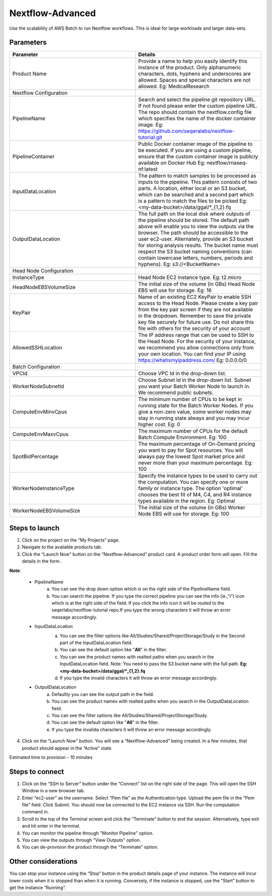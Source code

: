 Nextflow-Advanced
=================

Use the scalability of AWS Batch to run Nextflow workflows. This is ideal for large workloads and larger data-sets.

Parameters
-----------

.. list-table:: 
   :widths: 50, 50
   :header-rows: 1

   * - Parameter
     - Details
   * - Product Name
     - Provide a name to help you easily identify this instance of the product. Only alphanumeric characters, dots, hyphens and underscores are allowed. Spaces and special characters are not allowed. Eg: MedicalResearch 
   * - Nextflow Configuration
     -
   * - PipelineName
     - Search and select the pipeline git repository URL. If not found please enter the custom pipeline URL. The repo should contain the nextflow.config file which specifies the name of the docker container image. Eg: https://github.com/seqeralabs/nextflow-tutorial.git
   * - PipelineContainer
     - Public Docker container image of the pipeline to be executed. If you are using a custom pipeline, ensure that the custom container image is publicly available on Docker Hub Eg: nextflow/rnaseq-nf:latest
   * - InputDataLocation
     - The pattern to match samples to be processed as inputs to the pipeline. This pattern consists of two parts. A location, either local or an S3 bucket, which can be searched and a second part which is a pattern to match the files to be picked Eg: <my-data-bucket>/data/ggal/*_{1,2}.fq
   * - OutputDataLocation
     - The full path on the local disk where outputs of the pipeline should be stored. The default path above will enable you to view the outputs via the browser. The path should be accessible to the user ec2-user. Alternately, provide an S3 bucket for storing analysis results. The bucket name must respect the S3 bucket naming conventions (can contain lowercase letters, numbers, periods and hyphens). Eg: s3://<BucketName>
   * - Head Node Configuration
     -
   * - InstanceType
     - Head Node EC2 instance type. Eg: t2.micro
   * - HeadNodeEBSVolumeSize
     - The initial size of the volume (in GBs) Head Node EBS will use for storage. Eg: 16 
   * - KeyPair
     - Name of an existing EC2 KeyPair to enable SSH access to the Head Node. Please create a key pair from the key pair screen if they are not available in the dropdown. Remember to save the private key file securely for future use. Do not share this file with others for the security of your account
   * - AllowedSSHLocation
     - The IP address range that can be used to SSH to the Head Node. For the security of your instance, we recommend you allow connections only from your own location. You can find your IP using https://whatismyipaddress.com/ Eg: 0.0.0.0/0
   * - Batch Configuration
     - 
   * - VPCId
     - Choose VPC Id in the drop-down list.
   * - WorkerNodeSubnetId
     - Choose Subnet Id in the drop-down list. Subnet you want your Batch Worker Node to launch in. We recommend public subnets.
   * - ComputeEnvMinvCpus
     - The minimum number of CPUs to be kept in running state for the Batch Worker Nodes. If you give a non-zero value, some worker nodes may stay in running state always and you may incur higher cost. Eg: 0
   * - ComputeEnvMaxvCpus
     - The maximum number of CPUs for the default Batch Compute Environment. Eg: 100
   * - SpotBidPercentage
     - The maximum percentage of On-Demand pricing you want to pay for Spot resources. You will always pay the lowest Spot market price and never more than your maximum percentage. Eg: 100
   * - WorkerNodeInstanceType
     - Specify the instance types to be used to carry out the computation. You can specify one or more family or instance type. The option 'optimal' chooses the best fit of M4, C4, and R4 instance types available in the region. Eg: Optimal 
   * - WorkerNodeEBSVolumeSize
     - The initial size of the volume (in GBs) Worker Node EBS will use for storage.  Eg: 100

   
Steps to launch
----------------

1. Click on the project on the “My Projects” page.
2. Navigate to the available products tab.
3. Click the “Launch Now” button on the  “Nextflow-Advanced” product card. A product order form will open. Fill the details in the form .

**Note**:

	* PipelineName 
		a.  You can see the drop down option which is on the right side of the PipelineName field.
		b.  You can search the pipeline. If you type the correct pipeline you can see the info (ie.,”i”) icon which is at the right side of the field. If you click  the info icon it will be routed to the seqerlabs/nextflow-tutorial repo.If you type the wrong characters it will throw an error message accordingly.

	* InputDataLocation
		a.  You can see the filter options like All/Studies/Shared/ProjectStorage/Study in the Second part of the InputDataLocation field.
		b.  You can see the default option like "**All**" in the filter.
		c.  You can see the product names with  realted paths when you search in the InputDataLocation field. Note: You need to pass the S3 bucket name with the full path.  **Eg: <my-data-bucket>/data/ggal/*_{1,2}.fq**
		d.  If you type the invalid characters it will throw an error message accordingly.
		
		.. image:: images/nf1.png

	* OutputDataLocation
		a.  Defaultly you can see the output path in the field.
		b.  You can see the product names with  realted paths when you search in  the OutputDataLocation field. 
		c.  You can see the filter options like All/Studies/Shared/ProjectStorage/Study.
		d.  You can see the default option like "**All**" in the filter.
		e.  If you type the invalida characters it will throw an error message accordingly.
  
4. Click on the “Launch Now” button. You will see a  “Nextflow-Advanced” being created. In a few minutes, that product should appear in the “Active” state.

Estimated time to provision -  10 minutes

Steps to connect
----------------

1. Click on the “SSH to Server” button under the “Connect” list on the right side of the page. This will open the SSH Window in a new browser tab. 
2. Enter “ec2-user” as the username. Select “Pem file” as the Authentication type. Upload the pem file in the “Pem file” field. Click Submit. You should now be connected to the EC2 instance via SSH. Run the computation command in.
3. Scroll to the top of the Terminal screen and click the “Terminate” button to end the session. Alternatively, type exit and hit enter in the terminal.
4. You can monitor the pipeline through "Monitor Pipeline" option.
5. You can view the outputs through "View Outputs" option.
6. You can de-provision the product through the “Terminate” option.

.. image:: images/advanced.png

Other considerations   
---------------------

You can stop your instance using the “Stop” button in the product details page of your instance. The instance will incur lower costs when it is stopped than when it is running. Conversely, if the instance is stopped, use the “Start” button to get the instance “Running”.

